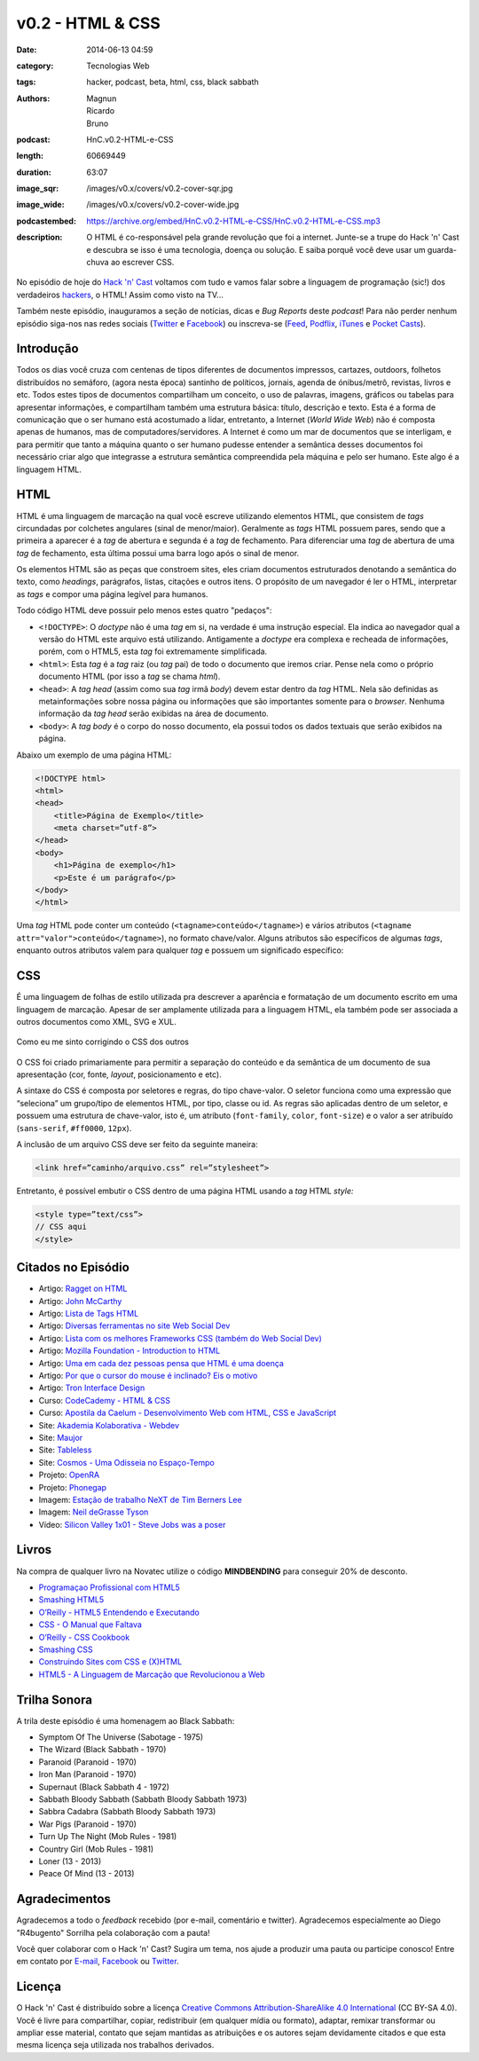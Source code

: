 v0.2 - HTML & CSS
#################
:date: 2014-06-13 04:59
:category: Tecnologias Web
:tags: hacker, podcast, beta, html, css, black sabbath
:authors: Magnun, Ricardo, Bruno
:podcast: HnC.v0.2-HTML-e-CSS
:length: 60669449
:duration: 63:07
:image_sqr: /images/v0.x/covers/v0.2-cover-sqr.jpg
:image_wide: /images/v0.x/covers/v0.2-cover-wide.jpg
:podcastembed: https://archive.org/embed/HnC.v0.2-HTML-e-CSS/HnC.v0.2-HTML-e-CSS.mp3
:description: O HTML é co-responsável pela grande revolução que foi a internet. Junte-se a trupe do Hack 'n' Cast e descubra se isso é uma tecnologia, doença ou solução. E saiba porquê você deve usar um guarda-chuva ao escrever CSS.

No episódio de hoje do `Hack 'n' Cast`_ voltamos com tudo e vamos falar sobre a linguagem de programação (sic!) dos verdadeiros `hackers`_, o HTML! Assim como visto na TV...

Também neste episódio, inauguramos a seção de notícias, dicas e *Bug Reports* deste *podcast*! Para não perder nenhum episódio siga-nos nas redes sociais (`Twitter`_ e `Facebook`_) ou inscreva-se (`Feed`_, `Podflix`_, `iTunes`_ e `Pocket Casts`_).

.. more

Introdução
==========

Todos os dias você cruza com centenas de tipos diferentes de documentos impressos, cartazes, outdoors, folhetos distribuídos no semáforo, (agora nesta época) santinho de políticos, jornais, agenda de ónibus/metrô, revistas, livros e etc. Todos estes tipos de documentos compartilham um conceito, o uso de palavras, imagens, gráficos ou tabelas para apresentar informações, e compartilham também uma estrutura básica: título, descrição e texto. Esta é a forma de comunicação que o ser humano está acostumado a lidar, entretanto, a Internet (*World Wide Web*) não é composta apenas de humanos, mas de computadores/servidores. A Internet é como um mar de documentos que se interligam, e para permitir que tanto a máquina quanto o ser humano pudesse entender a semântica desses documentos foi necessário criar algo que integrasse a estrutura semântica compreendida pela máquina e pelo ser humano. Este algo é a linguagem HTML.

HTML
====

HTML é uma linguagem de marcação na qual você escreve utilizando elementos HTML, que consistem de *tags* circundadas por colchetes angulares (sinal de menor/maior). Geralmente as *tags* HTML possuem pares, sendo que a primeira a aparecer é a *tag* de abertura e segunda é a *tag* de fechamento. Para diferenciar uma *tag* de abertura de uma *tag* de fechamento, esta última possui uma barra logo após o sinal de menor.

.. image:: {filename}/images/v0.x/xkcd-1367-installing.png
        :target: {filename}/images/v0.x/xkcd-1367-installing.png
        :align: center
        :alt: XKCD 1367

Os elementos HTML são as peças que constroem sites, eles criam documentos estruturados denotando a semântica do texto, como *headings*, parágrafos, listas, citações e outros itens. O propósito de um navegador é ler o HTML, interpretar as *tags* e compor uma página legível para humanos.


Todo código HTML deve possuir pelo menos estes quatro "pedaços":

* ``<!DOCTYPE>``: O *doctype* não é uma *tag* em si, na verdade é uma instrução especial. Ela indica ao navegador qual a versão do HTML este arquivo está utilizando. Antigamente a *doctype* era complexa e recheada de informações, porém, com o HTML5, esta *tag* foi extremamente simplificada.
* ``<html>``: Esta *tag* é a *tag* raiz (ou *tag* pai) de todo o documento que iremos criar. Pense nela como o próprio documento HTML (por isso a *tag* se chama *html*).
* ``<head>``: A *tag head* (assim como sua *tag* irmã *body*) devem estar dentro da *tag* HTML.  Nela são definidas as metainformações sobre nossa página ou informações que são importantes somente para o *browser*. Nenhuma informação da *tag* *head* serão exibidas na área de documento.
* ``<body>``: A *tag body* é o corpo do nosso documento, ela possui todos os dados textuais que serão exibidos na página.

Abaixo um exemplo de uma página HTML:

.. code-block:: html

        <!DOCTYPE html>
        <html>
        <head>
            <title>Página de Exemplo</title>
            <meta charset=”utf-8”>
        </head>
        <body>
            <h1>Página de exemplo</h1>
            <p>Este é um parágrafo</p>
        </body>
        </html>

Uma *tag* HTML pode conter um conteúdo (``<tagname>conteúdo</tagname>``) e vários atributos (``<tagname attr="valor">conteúdo</tagname>``), no formato chave/valor. Alguns atributos são específicos de algumas *tags*, enquanto outros atributos valem para qualquer *tag* e possuem um significado específico:

CSS
===

É uma linguagem de folhas de estilo utilizada pra descrever a aparência e formatação de um documento escrito em uma linguagem de marcação. Apesar de ser amplamente utilizada para a linguagem HTML, ela também pode ser associada a outros documentos como XML, SVG e XUL.

.. figure:: {filename}/images/v0.x/css-blinds.gif
        :target: {filename}/images/v0.x/css-blinds.gif
        :align: center
        :alt: CSS Blinds

        Como eu me sinto corrigindo o CSS dos outros

O CSS foi criado primariamente para permitir a separação do conteúdo e da semântica de um documento de sua apresentação (cor, fonte, *layout*, posicionamento e etc).

A sintaxe do CSS é composta por seletores e regras, do tipo chave-valor. O seletor funciona como uma expressão que “seleciona” um grupo/tipo de elementos HTML, por tipo, classe ou id. As regras são aplicadas dentro de um seletor, e possuem uma estrutura de chave-valor, isto é, um atributo (``font-family``, ``color``, ``font-size``) e o valor a ser atribuído (``sans-serif``, ``#ff0000``, ``12px``).

.. image:: {filename}/images/v0.x/css-selector.gif
        :target: {filename}/images/v0.x/css-selector.gif
        :alt: CSS Selector
        :align: center

A inclusão de um arquivo CSS deve ser feito da seguinte maneira:

.. code-block:: html

        <link href=”caminho/arquivo.css” rel=”stylesheet”>

Entretanto, é possível embutir o CSS dentro de uma página HTML usando a *tag* HTML *style:*

.. code-block:: html

    <style type=”text/css”>
    // CSS aqui
    </style>

Citados no Episódio
===================

* Artigo: `Ragget on HTML`_
* Artigo: `John McCarthy`_
* Artigo: `Lista de Tags HTML`_
* Artigo: `Diversas ferramentas no site Web Social Dev`_
* Artigo: `Lista com os melhores Frameworks CSS (também do Web Social Dev)`_
* Artigo: `Mozilla Foundation - Introduction to HTML`_
* Artigo: `Uma em cada dez pessoas pensa que HTML é uma doença`_
* Artigo: `Por que o cursor do mouse é inclinado? Eis o motivo`_
* Artigo: `Tron Interface Design`_
* Curso: `CodeCademy - HTML & CSS`_
* Curso: `Apostila da Caelum - Desenvolvimento Web com HTML, CSS e JavaScript`_
* Site: `Akademia Kolaborativa - Webdev`_
* Site: `Maujor`_
* Site: `Tableless`_
* Site: `Cosmos - Uma Odisseia no Espaço-Tempo`_
* Projeto: `OpenRA`_
* Projeto: `Phonegap`_
* Imagem: `Estação de trabalho NeXT de Tim Berners Lee`_
* Imagem: `Neil deGrasse Tyson`_
* Vídeo: `Silicon Valley 1x01 - Steve Jobs was a poser`_


Livros
======

.. class:: panel-body bg-info

        Na compra de qualquer livro na Novatec utilize o código **MINDBENDING** para conseguir 20% de desconto.

* `Programaçao Profissional com HTML5`_
* `Smashing HTML5`_
* `O’Reilly - HTML5 Entendendo e Executando`_
* `CSS - O Manual que Faltava`_
* `O’Reilly - CSS Cookbook`_
* `Smashing CSS`_
* `Construindo Sites com CSS e (X)HTML`_
* `HTML5 - A Linguagem de Marcação que Revolucionou a Web`_


Trilha Sonora
=============
A trila deste episódio é uma homenagem ao Black Sabbath:

* Symptom Of The Universe (Sabotage - 1975)
* The Wizard (Black Sabbath - 1970)
* Paranoid (Paranoid - 1970)
* Iron Man (Paranoid - 1970)
* Supernaut (Black Sabbath 4 - 1972)
* Sabbath Bloody Sabbath (Sabbath Bloody Sabbath 1973)
* Sabbra Cadabra (Sabbath Bloody Sabbath 1973)
* War Pigs (Paranoid - 1970)
* Turn Up The Night (Mob Rules - 1981)
* Country Girl (Mob Rules - 1981)
* Loner (13 - 2013)
* Peace Of Mind (13 - 2013)

Agradecimentos
==============

Agradecemos a todo o *feedback* recebido (por e-mail, comentário e twitter). Agradecemos especialmente ao Diego "R4bugento" Sorrilha pela colaboração com a pauta!

Você quer colaborar com o Hack 'n' Cast? Sugira um tema, nos ajude a produzir uma pauta ou participe conosco! Entre em contato por `E-mail`_, `Facebook`_ ou `Twitter`_.

Licença
=======

O Hack 'n' Cast é distribuído sobre a licença `Creative Commons Attribution-ShareAlike 4.0 International`_ (CC BY-SA 4.0). Você é livre para compartilhar, copiar, redistribuir (em qualquer mídia ou formato), adaptar, remixar transformar ou ampliar esse material, contato que sejam mantidas as atribuições e os autores sejam devidamente citados e que esta mesma licença seja utilizada nos trabalhos derivados.

.. _hackers: /pt/hack-n-cast-v01-cultura-hacker
.. _Hack 'n' Cast: /pt/sobre-hack-n-cast
.. _Davi o Hacker: http://vidadeprogramador.com.br/2014/05/07/davi-e-um-hacker-de-html-geracao-brasil/
.. _Estação de trabalho NeXT de Tim Berners Lee: http://thoth3126.com.br/wp-content/uploads/2014/03/www-First_Web_Server.jpg
.. _Ragget on HTML: http://www.w3.org/People/Raggett/book4/ch02.html
.. _Creative Commons Attribution-ShareAlike 4.0 International: http://creativecommons.org/licenses/by-sa/4.0/

.. _Uma em cada dez pessoas pensa que HTML é uma doença: http://www.tecmundo.com.br/pesquisa/52100-uma-em-cada-dez-pessoas-pensa-que-html-e-uma-doenca.htm
.. _Por que o cursor do mouse é inclinado? Eis o motivo: http://gizmodo.uol.com.br/por-que-cursor-mouse-inclinado/
.. _OpenRA: http://www.openra.net/
.. _Cosmos - Uma Odisseia no Espaço-Tempo: http://www.cosmosontv.com/

.. Social
.. _E-mail: mailto: hackncast@gmail.com
.. _Twitter: http://twitter.com/hackncast
.. _Facebook: http://facebook.com/hackncast
.. _Feed: http://feeds.feedburner.com/hack-n-cast
.. _Podflix: http://podflix.com.br/hackncast/
.. _iTunes: https://itunes.apple.com/br/podcast/hack-n-cast/id884916846?l=en
.. _Pocket Casts: http://pcasts.in/hackncast

.. Links
.. _John McCarthy: http://en.wikipedia.org/wiki/John_McCarthy_%28computer_scientist%29
.. _Lista de Tags HTML: http://www.htmldog.com/reference/htmltags/
.. _Diversas ferramentas no site Web Social Dev: http://websocialdev.com/melhores-ferramentas-para-auxliar-o-desenvolvimento-front-end/
.. _Lista com os melhores Frameworks CSS (também do Web Social Dev): http://websocialdev.com/lista-com-os-melhores-frameworks-css/
.. _CodeCademy - HTML & CSS: http://www.codecademy.com/pt-BR/tracks/web?jump_to=5024844597a4040002069e67
.. _Apostila da Caelum - Desenvolvimento Web com HTML, CSS e JavaScript: http://www.caelum.com.br/apostila-html-css-javascript/
.. _Mozilla Foundation - Introduction to HTML: https://developer.mozilla.org/en-US/docs/Web/Guide/HTML/Introduction
.. _Akademia Kolaborativa - Webdev: http://akademia-webdev.forumeiros.com/
.. _Maujor: http://www.maujor.com/index.php
.. _Tableless: http://tableless.com.br/
.. _Phonegap: http://phonegap.com/
.. _Neil deGrasse Tyson: http://i0.kym-cdn.com/entries/icons/original/000/007/508/watch-out-we-got-a-badass-over-here-meme.png
.. _Silicon Valley 1x01 - Steve Jobs was a poser: https://www.youtube.com/watch?v=PodwJmtn-iQ
.. _Tron Interface Design: http://jtnimoy.net/workviewer.php?q=178

.. Livros
.. _Programaçao Profissional com HTML5: http://www.submarino.com.br/produto/112690739/livro-programacao-profissional-em-html-5-?opn=AFLNOVOSUB&WT.mc_id=lomadeexml&epar=lomadee&utm_campaign=lomadee&utm_medium=lomadee&utm_source=lomadee
.. _Smashing HTML5: http://www.submarino.com.br/produto/111165191/smashing-html5-tecnicas-para-a-nova-geracao-da-web-?opn=AFLNOVOSUB&WT.mc_id=lomadeexml&epar=lomadee&utm_campaign=lomadee&utm_medium=lomadee&utm_source=lomadee
.. _O’Reilly - HTML5 Entendendo e Executando: http://www.submarino.com.br/produto/110531638/livro-html-5-entendendo-e-executando?epar=lomadee&opn=AFLNOVOSUB&utm_campaign=lomadee&utm_medium=lomadee&utm_source=lomadee
.. _CSS - O Manual que Faltava: http://www.submarino.com.br/produto/7121066/livro-css-o-manual-que-faltava?opn=AFLNOVOSUB&WT.mc_id=lomadeexml&epar=lomadee&utm_campaign=lomadee&utm_medium=lomadee&utm_source=lomadee
.. _O’Reilly - CSS Cookbook: http://www.submarino.com.br/produto/7288845/livro-css-cookbook-solucoes-rapidas-para-problemas-comuns-com-css?epar=lomadee&opn=AFLNOVOSUB&utm_campaign=lomadee&utm_medium=lomadee&utm_source=lomadee
.. _Smashing CSS: http://www.livrariasaraiva.com.br/produto/3674334?utm_source=lomadee&utm_campaign=lomadee&utm_medium=lomadee&PAC_ID=30393
.. _Construindo Sites com CSS e (X)HTML: http://www.novatec.com.br/livros/csshtml/
.. _HTML5 - A Linguagem de Marcação que Revolucionou a Web: http://www.novatec.com.br/livros/html5/
